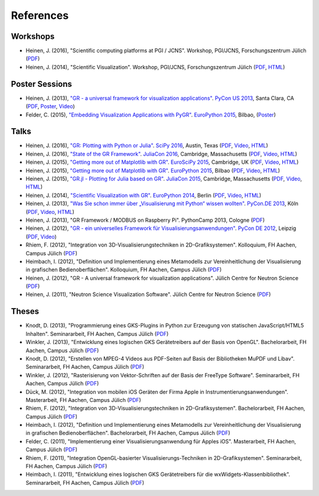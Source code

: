 References
----------

Workshops
^^^^^^^^^

* Heinen, J. (2016), "Scientific computing platforms at PGI / JCNS". Workshop, PGI/JCNS, Forschungszentrum Jülich (`PDF <https://pgi-jcns.fz-juelich.de/pub/doc/Scientific_computing_platforms_at_PGI_JCNS.pdf>`__)

* Heinen, J. (2014), "Scientific Visualization". Workshop, PGI/JCNS, Forschungszentrum Jülich (`PDF <https://pgi-jcns-ta.fz-juelich.de/pub/doc/sci-vis.pdf>`__, `HTML <https://pgi-jcns-ta.fz-juelich.de/pub/doc/sci-vis/>`__)

Poster Sessions
^^^^^^^^^^^^^^^

* Heinen, J. (2013), `"GR - a universal framework for visualization applications" <https://us.pycon.org/2013/schedule/presentation/158>`__. `PyCon US 2013 <https://us.pycon.org/2013>`__, Santa Clara, CA (`PDF <https://pgi-jcns-ta.fz-juelich.de/pub/doc/GR-A_Universal_Framework_for_Visualization_Applications.pdf>`__, `Poster <https://pgi-jcns-ta.fz-juelich.de/pub/doc/PyCon_US_2013_GR-A_Universal_Framework_for_Visualization_Applications.pdf>`__, `Video <https://www.youtube.com/watch?v=LqX_ZHwWRW8>`__)

* Felder, C. (2015), `"Embedding Visualization Applications with PyGR" <https://ep2015.europython.eu/conference/talks/embedding-visualization-applications-with-pygr>`__. `EuroPython 2015 <https://ep2015.europython.eu/>`__, Bilbao, (`Poster <https://ep2015.europython.eu/media/conference/slides/embedding-visualization-applications-with-pygr.pdf>`__)

Talks
^^^^^

* Heinen, J. (2016), `"GR: Plotting with Python or Julia" <https://scipy2016.scipy.org/ehome/146062/332965/>`__. `SciPy 2016 <https://scipy2016.scipy.org/>`__, Austin, Texas (`PDF <https://pgi-jcns-ta.fz-juelich.de/pub/doc/SciPy_2016/GR-Plotting_with_Python_or_Julia.pdf>`__, `Video <https://www.youtube.com/watch?v=BzM0Wa3eWcQ>`__, `HTML <https://pgi-jcns-ta.fz-juelich.de/pub/doc/SciPy_2016/html/>`__)

* Heinen, J. (2016), `"State of the GR Framework" <https://juliacon.org/abstracts.html#GR>`__. `JuliaCon 2016 <https://juliacon.org>`__, Cambridge, Massachusetts (`PDF <https://pgi-jcns-ta.fz-juelich.de/pub/doc/JuliaCon_2016/talk.pdf>`__, `Video <https://www.youtube.com/watch?v=HvhjogGF6aQ>`__, `HTML <https://pgi-jcns-ta.fz-juelich.de/pub/doc/JuliaCon_2016/html/>`__)

* Heinen, J. (2015), `"Getting more out of Matplotlib with GR" <https://www.euroscipy.org/2015/schedule/presentation/12/>`__. `EuroSciPy 2015 <https://www.euroscipy.org/2015/>`__, Cambridge, UK (`PDF <https://pgi-jcns.fz-juelich.de/pub/doc/EuroSciPy_2015/EuroSciPy_2015-Getting_more_out_of_Matplotlib_with_GR.pdf>`__, `Video <https://www.youtube.com/watch?v=CnL9DESPqF8>`__, `HTML <https://pgi-jcns.fz-juelich.de/pub/doc/EuroSciPy_2015/00-talk/>`__)

* Heinen, J. (2015), `"Getting more out of Matplotlib with GR" <https://ep2015.europython.eu/conference/talks/speeding-up-matplotlib-with-gr>`__. `EuroPython 2015 <https://ep2015.europython.eu/>`__, Bilbao (`PDF <https://ep2015.europython.eu/media/conference/slides/speeding-up-matplotlib-with-gr.pdf>`__, `Video <https://www.youtube.com/watch?v=XaoT65DUbYA>`__, `HTML <https://pgi-jcns.fz-juelich.de/pub/doc/EP15/talk/>`__)

* Heinen, J. (2015), `"GR.jl - Plotting for Julia based on GR" <https://juliacon.org/2015/talks.html#thursday>`__. `JuliaCon 2015 <https://juliacon.org/2015/>`__, Cambridge, Massachusetts (`PDF <https://pgi-jcns-ta.fz-juelich.de/pub/doc/JuliaCon_2015/talk.pdf>`__, `Video <https://www.youtube.com/watch?v=RVnYRk_6wvE>`__, `HTML <https://pgi-jcns-ta.fz-juelich.de/pub/doc/JuliaCon_2015/html/>`__)

* Heinen, J. (2014), `"Scientific Visualization with GR" <https://ep2014.europython.eu/en/schedule/sessions/86/>`__. `EuroPython 2014 <https://ep2014.europython.eu>`__, Berlin (`PDF <https://pgi-jcns-ta.fz-juelich.de/pub/doc/Scientific_Visualization_with_GR.pdf>`__, `Video <https://www.youtube.com/watch?v=-oSAMkqbWjs>`__, `HTML <https://pgi-jcns-ta.fz-juelich.de/pub/doc/EP14>`__)

* Heinen, J. (2013), `"Was Sie schon immer über „Visualisierung mit Python“ wissen wollten" <https://2013.de.pycon.org/schedule/sessions/45>`__. `PyCon.DE 2013 <https://2013.de.pycon.org>`__, Köln (`PDF <https://pgi-jcns-ta.fz-juelich.de/pub/doc/Was_Sie_schon_immer_ueber_Visualisierung_mit_Python_wissen_wollten.pdf>`__, `Video <https://www.youtube.com/watch?v=muvvgXc8Xlw>`__, `HTML <https://pgi-jcns-ta.fz-juelich.de/pub/doc/PyCon_DE_2013>`__)

* Heinen, J. (2013), "GR Framework / MODBUS on Raspberry Pi". PythonCamp 2013, Cologne (`PDF <https://pgi-jcns-ta.fz-juelich.de/pub/doc/GR_Framework_&_MODBUS_on_Raspberry_Pi.pdf>`__)

* Heinen, J. (2012), `"GR - ein universelles Framework für Visualisierungsanwendungen" <https://2012.de.pycon.org/programm/schedule/sessions/54>`__. `PyCon DE 2012 <https://2012.de.pycon.org>`__, Leipzig (`PDF <https://pgi-jcns-ta.fz-juelich.de/pub/doc/GR-ein_universelles_Framework_fuer_Visualisierungsanwendungen.pdf>`__, `Video <https://www.youtube.com/watch?v=EhLPAEUI4l0>`__)

* Rhiem, F. (2012), "Integration von 3D-Visualisierungstechniken in 2D-Grafiksystemen". Kolloquium, FH Aachen, Campus Jülich (`PDF <https://pgi-jcns-ta.fz-juelich.de/pub/doc/Bachelorvortrag_FlorianRhiem.pdf>`__)

* Heimbach, I. (2012), "Definition und Implementierung eines Metamodells zur Vereinheitlichung der Visualisierung in grafischen Bedienoberflächen". Kolloquium, FH Aachen, Campus Jülich (`PDF <https://pgi-jcns-ta.fz-juelich.de/pub/doc/Bachelorvortrag_IngoHeimbach.pdf>`__)

* Heinen, J. (2012), "GR - A universal framework for visualization applications". Jülich Centre for Neutron Science (`PDF <https://pgi-jcns-ta.fz-juelich.de/pub/doc/GR%20-%20A%20universal%20framework%20for%20visualization%20applications.pdf>`__)

* Heinen, J. (2011), "Neutron Science Visualization Software". Jülich Centre for Neutron Science (`PDF <https://pgi-jcns-ta.fz-juelich.de/pub/doc/Neutron%20Science%20Visualization%20Software.pdf>`__)

Theses
^^^^^^

* Knodt, D. (2013), "Programmierung eines GKS-Plugins in Python zur Erzeugung von statischen JavaScript/HTML5 Inhalten". Seminararbeit, FH Aachen, Campus Jülich (`PDF <https://pgi-jcns-ta.fz-juelich.de/pub/doc/Bachelorarbeit_DavidKnodt.pdf>`__)

* Winkler, J. (2013), "Entwicklung eines logischen GKS Gerätetreibers auf der Basis von OpenGL". Bachelorarbeit, FH Aachen, Campus Jülich (`PDF <https://pgi-jcns-ta.fz-juelich.de/pub/doc/Bachelorarbeit_JoergWinkler.pdf>`__)

* Knodt, D. (2012), "Erstellen von MPEG-4 Videos aus PDF-Seiten auf Basis der Bibliotheken MuPDF und Libav". Seminararbeit, FH Aachen, Campus Jülich (`PDF <https://pgi-jcns-ta.fz-juelich.de/pub/doc/Seminararbeit_DavidKnodt.pdf>`__)

* Winkler, J. (2012), "Rasterisierung von Vektor-Schriften auf der Basis der FreeType Software". Seminararbeit, FH Aachen, Campus Jülich (`PDF <https://pgi-jcns-ta.fz-juelich.de/pub/doc/Seminararbeit_JoergWinkler.pdf>`__)

* Dück, M. (2012), "Integration von mobilen iOS Geräten der Firma Apple in Instrumentierungsanwendungen". Masterarbeit, FH Aachen, Campus Jülich (`PDF <https://pgi-jcns-ta.fz-juelich.de/pub/doc/Masterarbeit_MarcelDueck.pdf>`__)

* Rhiem, F. (2012), "Integration von 3D-Visualisierungstechniken in 2D-Grafiksystemen". Bachelorarbeit, FH Aachen, Campus Jülich (`PDF <https://pgi-jcns-ta.fz-juelich.de/pub/doc/Bachelorarbeit_FlorianRhiem.pdf>`__)

* Heimbach, I. (2012), "Definition und Implementierung eines Metamodells zur Vereinheitlichung der Visualisierung in grafischen Bedienoberflächen". Bachelorarbeit, FH Aachen, Campus Jülich (`PDF <https://pgi-jcns-ta.fz-juelich.de/pub/doc/Bachelorarbeit_IngoHeimbach.pdf>`__)

* Felder, C. (2011), "Implementierung einer Visualisierungsanwendung für Apples iOS". Masterarbeit, FH Aachen, Campus Jülich (`PDF <https://pgi-jcns-ta.fz-juelich.de/pub/doc/Masterarbeit_ChristianFelder.pdf>`__)

* Rhiem, F. (2011), "Integration OpenGL-basierter Visualisierungs-Techniken in 2D-Grafiksystemen". Seminararbeit, FH Aachen, Campus Jülich (`PDF <https://pgi-jcns-ta.fz-juelich.de/pub/doc/Seminararbeit_FlorianRhiem.pdf>`__)

* Heimbach, I. (2011), "Entwicklung eines logischen GKS Gerätetreibers für die wxWidgets-Klassenbibliothek". Seminararbeit, FH Aachen, Campus Jülich (`PDF <https://pgi-jcns-ta.fz-juelich.de/pub/doc/Seminararbeit_IngoHeimbach.pdf>`__)

